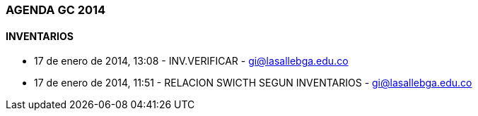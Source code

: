 [[agenda-gc-2014]]

////
a=&#225; e=&#233; i=&#237; o=&#243; u=&#250;

A=&#193; E=&#201; I=&#205; O=&#211; U=&#218;

n=&#241; N=&#209;
////

=== AGENDA GC 2014

==== INVENTARIOS

* 17 de enero de 2014, 13:08 - INV.VERIFICAR - https://mail.google.com/mail/u/0/?shva=1#inbox/143a163f302c2da7[gi@lasallebga.edu.co]

* 17 de enero de 2014, 11:51 - RELACION SWICTH SEGUN INVENTARIOS - https://mail.google.com/mail/u/0/?shva=1#inbox/143a11cfaf9969d8[gi@lasallebga.edu.co]



